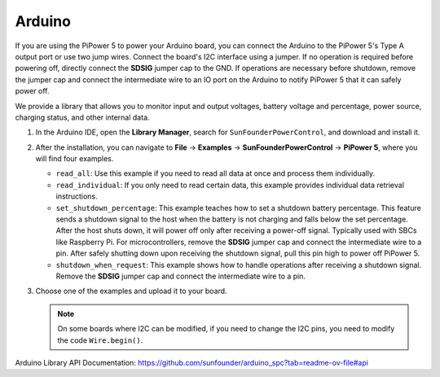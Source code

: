 Arduino
===================================

If you are using the PiPower 5 to power your Arduino board, you can connect the Arduino to the PiPower 5's Type A output port or use two jump wires. Connect the board's I2C interface using a jumper. If no operation is required before powering off, directly connect the **SDSIG** jumper cap to the GND. If operations are necessary before shutdown, remove the jumper cap and connect the intermediate wire to an IO port on the Arduino to notify PiPower 5 that it can safely power off.

We provide a library that allows you to monitor input and output voltages, battery voltage and percentage, power source, charging status, and other internal data.

#. In the Arduino IDE, open the **Library Manager**, search for ``SunFounderPowerControl``, and download and install it.

   .. image:: img/install_arduino_lib.png
      :width: 100%

#. After the installation, you can navigate to **File** -> **Examples** -> **SunFounderPowerControl** -> **PiPower 5**, where you will find four examples.

   .. image:: img/arduino_lib_example.png
      :width: 100%

   * ``read_all``: Use this example if you need to read all data at once and process them individually.
   * ``read_individual``: If you only need to read certain data, this example provides individual data retrieval instructions.
   * ``set_shutdown_percentage``: This example teaches how to set a shutdown battery percentage. This feature sends a shutdown signal to the host when the battery is not charging and falls below the set percentage. After the host shuts down, it will power off only after receiving a power-off signal. Typically used with SBCs like Raspberry Pi. For microcontrollers, remove the **SDSIG** jumper cap and connect the intermediate wire to a pin. After safely shutting down upon receiving the shutdown signal, pull this pin high to power off PiPower 5.
   * ``shutdown_when_request``: This example shows how to handle operations after receiving a shutdown signal. Remove the **SDSIG** jumper cap and connect the intermediate wire to a pin.

#. Choose one of the examples and upload it to your board.

   .. note::
   
      On some boards where I2C can be modified, if you need to change the I2C pins, you need to modify the code ``Wire.begin()``.

Arduino Library API Documentation: https://github.com/sunfounder/arduino_spc?tab=readme-ov-file#api

